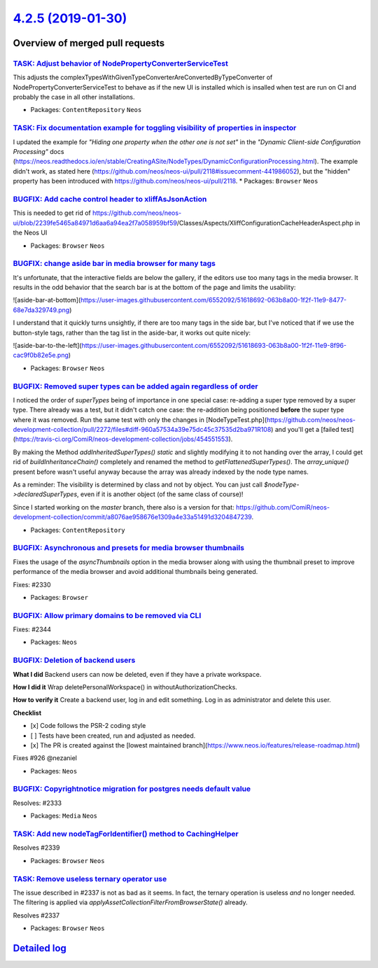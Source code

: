 `4.2.5 (2019-01-30) <https://github.com/neos/neos-development-collection/releases/tag/4.2.5>`_
==============================================================================================

Overview of merged pull requests
~~~~~~~~~~~~~~~~~~~~~~~~~~~~~~~~

`TASK: Adjust behavior of NodePropertyConverterServiceTest <https://github.com/neos/neos-development-collection/pull/2359>`_
----------------------------------------------------------------------------------------------------------------------------

This adjusts the complexTypesWithGivenTypeConverterAreConvertedByTypeConverter
of NodePropertyConverterServiceTest to behave as if the new UI is installed
which is insalled when test are run on CI and probably the case in all
other installations.

* Packages: ``ContentRepository`` ``Neos``

`TASK: Fix documentation example for toggling visibility of properties in inspector <https://github.com/neos/neos-development-collection/pull/2334>`_
-----------------------------------------------------------------------------------------------------------------------------------------------------

I updated the example for *"Hiding one property when the other one is not set"* in the *"Dynamic Client-side Configuration Processing"* docs (https://neos.readthedocs.io/en/stable/CreatingASite/NodeTypes/DynamicConfigurationProcessing.html). The example didn't work, as stated here (https://github.com/neos/neos-ui/pull/2118#issuecomment-441986052), but the "hidden" property has been introduced with https://github.com/neos/neos-ui/pull/2118.
* Packages: ``Browser`` ``Neos``

`BUGFIX: Add cache control header to xliffAsJsonAction <https://github.com/neos/neos-development-collection/pull/2357>`_
------------------------------------------------------------------------------------------------------------------------

This is needed to get rid of https://github.com/neos/neos-ui/blob/`2239fe5465a84971d6aa6a94ea2f7a058959bf59 <https://github.com/neos/neos-development-collection/commit/2239fe5465a84971d6aa6a94ea2f7a058959bf59>`_/Classes/Aspects/XliffConfigurationCacheHeaderAspect.php in the Neos UI

* Packages: ``Browser`` ``Neos``

`BUGFIX: change aside bar in media browser for many tags <https://github.com/neos/neos-development-collection/pull/2352>`_
--------------------------------------------------------------------------------------------------------------------------

It's unfortunate, that the interactive fields are below the gallery, if the editors use too many tags in the media browser. It results in the odd behavior that the search bar is at the bottom of the page and limits the usability:

![aside-bar-at-bottom](https://user-images.githubusercontent.com/6552092/51618692-063b8a00-1f2f-11e9-8477-68e7da329749.png)



I understand that it quickly turns unsightly, if there are too many tags in the side bar, but I've noticed that if we use the button-style tags, rather than the tag list in the aside-bar, it works out quite nicely:

![aside-bar-to-the-left](https://user-images.githubusercontent.com/6552092/51618693-063b8a00-1f2f-11e9-8f96-cac9f0b82e5e.png)

* Packages: ``Browser`` ``Neos``

`BUGFIX: Removed super types can be added again regardless of order <https://github.com/neos/neos-development-collection/pull/2272>`_
-------------------------------------------------------------------------------------------------------------------------------------

I noticed the order of `superTypes` being of importance in one special case: re-adding a super type removed by a super type.
There already was a test, but it didn't catch one case: the re-addition being positioned **before** the super type where it was removed. Run the same test with only the changes in [NodeTypeTest.php](https://github.com/neos/neos-development-collection/pull/2272/files#diff-960a57534a39e75dc45c37535d2ba971R108) and you'll get a [failed test](https://travis-ci.org/ComiR/neos-development-collection/jobs/454551553).

By making the Method `addInheritedSuperTypes()` `static` and slightly modifying it to not handing over the array, I could get rid of `buildInheritanceChain()` completely and renamed the method to `getFlattenedSuperTypes()`.
The `array_unique()` present before wasn't useful anyway because the array was already indexed by the node type names.

As a reminder: The visibility is determined by class and not by object. You can just call `$nodeType->declaredSuperTypes`, even if it is another object (of the same class of course)!

Since I started working on the `master` branch, there also is a version for that: https://github.com/ComiR/neos-development-collection/commit/`a8076ae958676e1309a4e33a51491d3204847239 <https://github.com/neos/neos-development-collection/commit/a8076ae958676e1309a4e33a51491d3204847239>`_.

* Packages: ``ContentRepository``

`BUGFIX: Asynchronous and presets for media browser thumbnails <https://github.com/neos/neos-development-collection/pull/2331>`_
--------------------------------------------------------------------------------------------------------------------------------

Fixes the usage of the `asyncThumbnails` option in the media browser
along with using the thumbnail preset to improve performance of the
media browser and avoid additional thumbnails being generated.

Fixes: #2330

* Packages: ``Browser``

`BUGFIX: Allow primary domains to be removed via CLI <https://github.com/neos/neos-development-collection/pull/2345>`_
----------------------------------------------------------------------------------------------------------------------

Fixes: #2344

* Packages: ``Neos``

`BUGFIX: Deletion of backend users <https://github.com/neos/neos-development-collection/pull/2323>`_
----------------------------------------------------------------------------------------------------

**What I did**
Backend users can now be deleted, even if they have a private workspace.

**How I did it**
Wrap deletePersonalWorkspace() in withoutAuthorizationChecks.

**How to verify it**
Create a backend user, log in and edit something. Log in as administrator and delete this user.

**Checklist**

- [x] Code follows the PSR-2 coding style
- [ ] Tests have been created, run and adjusted as needed.
- [x] The PR is created against the [lowest maintained branch](https://www.neos.io/features/release-roadmap.html)

Fixes #926 
@nezaniel

* Packages: ``Neos``

`BUGFIX: Copyrightnotice migration for postgres needs default value <https://github.com/neos/neos-development-collection/pull/2342>`_
-------------------------------------------------------------------------------------------------------------------------------------

Resolves: #2333

* Packages: ``Media`` ``Neos``

`TASK: Add new nodeTagForIdentifier() method to CachingHelper <https://github.com/neos/neos-development-collection/pull/2340>`_
-------------------------------------------------------------------------------------------------------------------------------

Resolves #2339 

* Packages: ``Browser`` ``Neos``

`TASK: Remove useless ternary operator use <https://github.com/neos/neos-development-collection/pull/2338>`_
------------------------------------------------------------------------------------------------------------

The issue described in #2337 is not as bad as it seems. In fact, the
ternary operation is useless *and* no longer needed. The filtering is
applied via `applyAssetCollectionFilterFromBrowserState()` already.

Resolves #2337

* Packages: ``Browser`` ``Neos``

`Detailed log <https://github.com/neos/neos-development-collection/compare/4.2.4...4.2.5>`_
~~~~~~~~~~~~~~~~~~~~~~~~~~~~~~~~~~~~~~~~~~~~~~~~~~~~~~~~~~~~~~~~~~~~~~~~~~~~~~~~~~~~~~~~~~~
